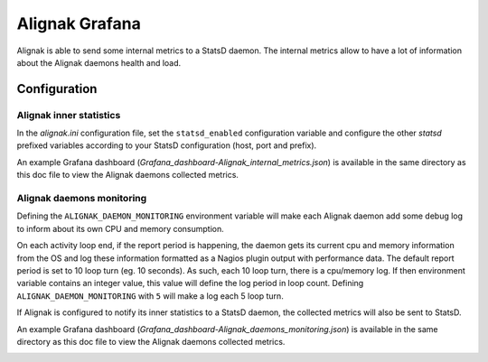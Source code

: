 ===============
Alignak Grafana
===============

Alignak is able to send some internal metrics to a StatsD daemon. The internal metrics allow to have a lot of information about the Alignak daemons health and load.


Configuration
-------------

Alignak inner statistics
~~~~~~~~~~~~~~~~~~~~~~~~

In the *alignak.ini* configuration file, set the ``statsd_enabled`` configuration variable and configure the other `statsd` prefixed variables according to your StatsD configuration (host, port and prefix).

An example Grafana dashboard (*Grafana_dashboard-Alignak_internal_metrics.json*) is available in the same directory as this doc file to view the Alignak daemons collected metrics.

.. image:: grafana-alignak-1.png

.. image:: grafana-alignak-2.png

.. image:: grafana-alignak-3.png

Alignak daemons monitoring
~~~~~~~~~~~~~~~~~~~~~~~~~~

Defining the ``ALIGNAK_DAEMON_MONITORING`` environment variable will make each Alignak daemon add some debug log to inform about its own CPU and memory consumption.

On each activity loop end, if the report period is happening, the daemon gets its current cpu and memory information from the OS and log these information formatted as a Nagios plugin output with performance data. The default report period is set to 10 loop turn (eg. 10 seconds). As such, each 10 loop turn, there is a cpu/memory log. If then environment variable contains an integer value, this value will define the log period in loop count. Defining ``ALIGNAK_DAEMON_MONITORING`` with ``5`` will make a log each 5 loop turn.

If Alignak is configured to notify its inner statistics to a StatsD daemon, the collected metrics will also be sent to StatsD.

An example Grafana dashboard (*Grafana_dashboard-Alignak_daemons_monitoring.json*) is available in the same directory as this doc file to view the Alignak daemons collected metrics.

.. image:: grafana-alignak-daemons.png

